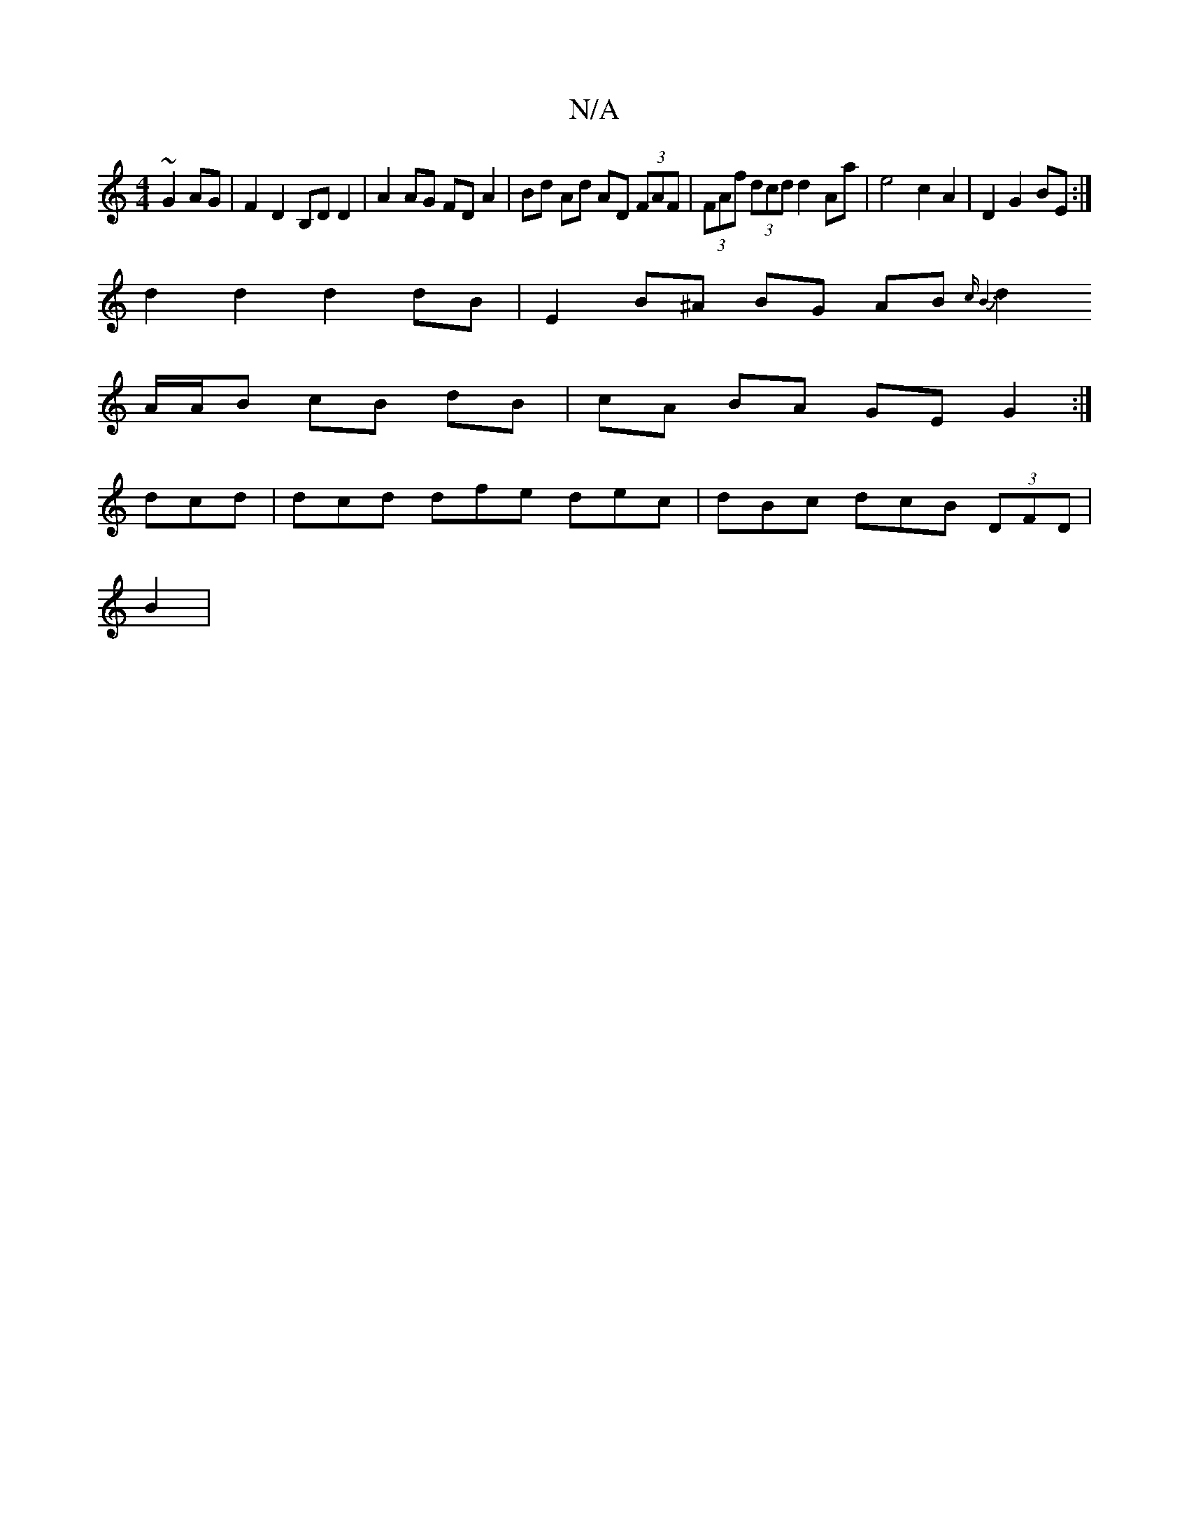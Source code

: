 X:1
T:N/A
M:4/4
R:N/A
K:Cmajor
~G2 AG | F2 D2 B,D D2 | A2 AG FD A2 | Bd Ad AD (3FAF | (3FAf (3dcd d2 Aa | e4 c2 A2 | D2 G2 BE :|
d2 d2 d2 dB | E2 B^A BG AB {cB7 |
d2 A/A/B cB dB | cA BA GE G2 :|
dcd|dcd dfe dec|dBc dcB (3DFD |
B2 |